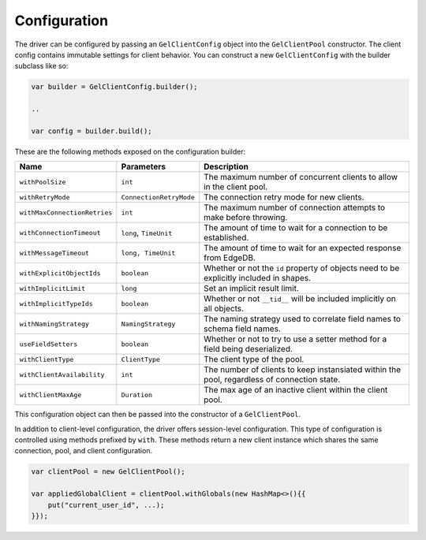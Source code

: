 .. _edgedb-java-configuration:

=============
Configuration
=============

The driver can be configured by passing an ``GelClientConfig`` object 
into the ``GelClientPool`` constructor. The client config contains immutable 
settings for client behavior. You can construct a new ``GelClientConfig``
with the builder subclass like so:

.. code-block:: java

    var builder = GelClientConfig.builder();

    ..

    var config = builder.build();

These are the following methods exposed on the configuration builder:

+------------------------------+-------------------------+---------------------------------------------------------------------------------------------+
| Name                         | Parameters              | Description                                                                                 |
+==============================+=========================+=============================================================================================+
| ``withPoolSize``             | ``int``                 | The maximum number of concurrent clients to allow in the client pool.                       |
+------------------------------+-------------------------+---------------------------------------------------------------------------------------------+
| ``withRetryMode``            | ``ConnectionRetryMode`` | The connection retry mode for new clients.                                                  |
+------------------------------+-------------------------+---------------------------------------------------------------------------------------------+
| ``withMaxConnectionRetries`` | ``int``                 | The maximum number of connection attempts to make before throwing.                          |
+------------------------------+-------------------------+---------------------------------------------------------------------------------------------+
| ``withConnectionTimeout``    | ``long``, ``TimeUnit``  | The amount of time to wait for a connection to be established.                              |
+------------------------------+-------------------------+---------------------------------------------------------------------------------------------+
| ``withMessageTimeout``       | ``long, TimeUnit``      | The amount of time to wait for an expected response from EdgeDB.                            |
+------------------------------+-------------------------+---------------------------------------------------------------------------------------------+
| ``withExplicitObjectIds``    | ``boolean``             | Whether or not the ``id`` property of objects need to be explicitly included in shapes.     |
+------------------------------+-------------------------+---------------------------------------------------------------------------------------------+
| ``withImplicitLimit``        | ``long``                | Set an implicit result limit.                                                               |
+------------------------------+-------------------------+---------------------------------------------------------------------------------------------+
| ``withImplicitTypeIds``      | ``boolean``             | Whether or not ``__tid__`` will be included implicitly on all objects.                      |
+------------------------------+-------------------------+---------------------------------------------------------------------------------------------+
| ``withNamingStrategy``       | ``NamingStrategy``      | The naming strategy used to correlate field names to schema field names.                    |
+------------------------------+-------------------------+---------------------------------------------------------------------------------------------+
| ``useFieldSetters``          | ``boolean``             | Whether or not to try to use a setter method for a field being deserialized.                |
+------------------------------+-------------------------+---------------------------------------------------------------------------------------------+
| ``withClientType``           | ``ClientType``          | The client type of the pool.                                                                |
+------------------------------+-------------------------+---------------------------------------------------------------------------------------------+
| ``withClientAvailability``   | ``int``                 | The number of clients to keep instansiated within the pool, regardless of connection state. |
+------------------------------+-------------------------+---------------------------------------------------------------------------------------------+
| ``withClientMaxAge``         | ``Duration``            | The max age of an inactive client within the client pool.                                   |
+------------------------------+-------------------------+---------------------------------------------------------------------------------------------+

This configuration object can then be passed into the constructor of 
a ``GelClientPool``.

In addition to client-level configuration, the driver offers session-level
configuration. This type of configuration is controlled using methods prefixed
by ``with``. These methods return a new client instance which shares the same
connection, pool, and client configuration.

.. code-block:: java

    var clientPool = new GelClientPool();

    var appliedGlobalClient = clientPool.withGlobals(new HashMap<>(){{
        put("current_user_id", ...);
    }});
